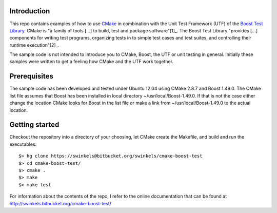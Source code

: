 Introduction
------------

This repo contains examples of how to use `CMake`_ in combination with the Unit
Test Framework (UTF) of the `Boost Test Library`_. CMake is "a family of tools
[...]  to build, test and package software"[1]_. The Boost Test Library
"provides [...] components for writing test programs, organizing tests in to
simple test cases and test suites, and controlling their runtime
execution"[2]_.

The sample code is not intended to introduce you to CMake, Boost, the UTF or
unit testing in general. Initially these samples were written to get a feeling
how CMake and the UTF work together.

Prerequisites
-------------

The sample code has been developed and tested under Ubuntu 12.04 using CMake
2.8.7 and Boost 1.49.0. The CMake list file assumes that Boost has been
installed in local directory ~/usr/local/Boost-1.49.0. If that is not the case
either change the location CMake looks for Boost in the list file or make a
link from ~/usr/local/Boost-1.49.0 to the actual location.

Getting started
---------------

Checkout the repository into a directory of your choosing, let CMake create
the Makefile, and build and run the executables::

  $> hg clone https://swinkels@bitbucket.org/swinkels/cmake-boost-test
  $> cd cmake-boost-test/
  $> cmake .
  $> make
  $> make test

For information about the contents of the repo, I refer to the online documentation
that can be found at http://swinkels.bitbucket.org/cmake-boost-test/

.. _CMake: http://www.cmake.org/

.. _Boost Test Library: http://www.boost.org/doc/libs/1_49_0/libs/test/doc/html/index.html
